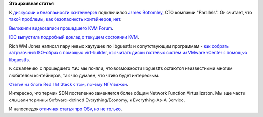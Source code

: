 .. title: Короткие новости о контейнерах и виртуализации
.. slug: Короткие-новости-о-контейнерах-и-виртуализации-0
.. date: 2014-11-07 19:07:26
.. tags:
.. category:
.. link:
.. description:
.. type: text
.. author: Peter Lemenkov

**Это архивная статья**


К `дискуссии о безопасности контейнеров </content/Облачные-новости-2>`__
подключился `James
Bottomley <http://www.linkedin.com/pub/james-bottomley/9/902/725>`__,
CTO компании "Parallels". Он считает, что `такой проблемы, как
безопасность контейнеров,
нет <http://www.infoworld.com/article/2840223/application-virtualization/parallels-cto-linux-container-security-isnt-the-problem.html>`__.

`Выложили видеозаписи прошедшего KVM
Forum <https://www.youtube.com/channel/UCRCSQmAOh7yzgheq-emy1xA>`__.

`IDC выпустила подробный доклад о текущем состоянии
KVM <https://openvirtualizationalliance.org/sites/ova/files/resources/files/251810.pdf>`__.

Rich WM Jones написал пару новых хаутушек по libguestfs и сопутствующим
программам - `как собрать загрузочный ISO-образ c помощью
virt-builder <https://rwmj.wordpress.com/2014/10/28/making-a-bootable-cd-romiso-from-virt-builder/>`__,
`как читать диски гостевых систем из VMware vCenter с помощью
libguestfs <https://rwmj.wordpress.com/2014/11/05/tip-read-guest-disks-from-vmware-vcenter-using-libguestfs/>`__.

К сожалению, с прошедшего YaC мы поняли, что возможности libguestfs
остаются неизвестными многим любителям контейнеров, так что думаем, что
чтиво будет интересным.

`Статья из блога Red Hat Stack о том, почему NFV
важен <http://redhatstackblog.redhat.com/2014/11/06/openstack-summit-why-nfv-really-matters/>`__.

Интересно, что термин SDN постепенно заменяется более общим Network
Function Virtualization. Мы еще части слышали термины Software-defined
Everything/Economy, и Everything-As-A-Service.

И напоследок `отличная статья про OSv, но не
только <https://medium.com/@darrenrush/after-docker-unikernels-and-immutable-infrastructure-93d5a91c849e>`__.

